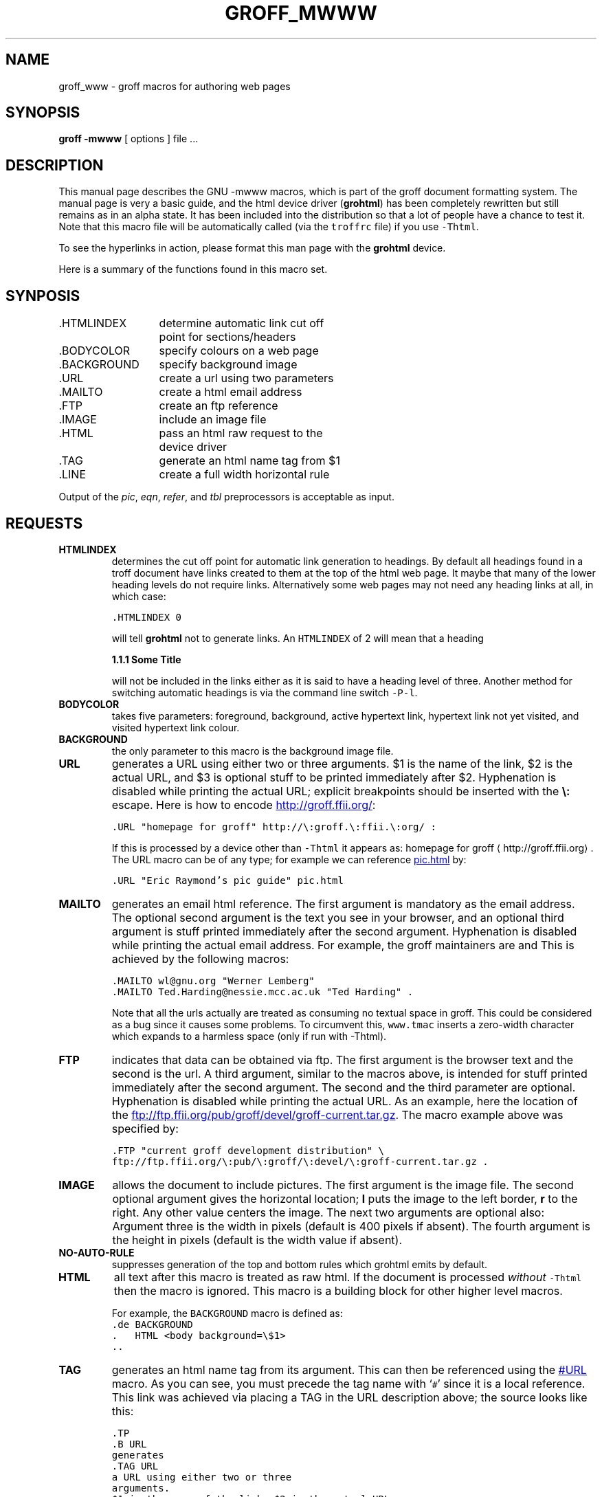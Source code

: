 .TH GROFF_MWWW @MAN7EXT@ "@MDATE@" "Groff Version @VERSION@"
.\" Copyright (C) 2000, 2001 Free Software Foundation, Inc.
.\"      Written by Gaius Mulley (gaius@glam.ac.uk)
.\"
.\" This file is part of groff.
.\"
.\" groff is free software; you can redistribute it and/or modify it under
.\" the terms of the GNU General Public License as published by the Free
.\" Software Foundation; either version 2, or (at your option) any later
.\" version.
.\"
.\" groff is distributed in the hope that it will be useful, but WITHOUT ANY
.\" WARRANTY; without even the implied warranty of MERCHANTABILITY or
.\" FITNESS FOR A PARTICULAR PURPOSE.  See the GNU General Public License
.\" for more details.
.\"
.\" You should have received a copy of the GNU General Public License along
.\" with groff; see the file COPYING.  If not, write to the Free Software
.\" Foundation, 59 Temple Place - Suite 330, Boston, MA 02111-1307, USA.
.\"
.\" user level guide to using the -mwww macroset
.\"
.do mso www.tmac
.\" we need the .LINKS here as we use it in the middle as an example
.\" once the user requests .LINKS then the automatic generation of links
.\" at the top of the document is suppresed.
.LINKS
.SH NAME
groff_www \- groff macros for authoring web pages
.LINE
.SH SYNOPSIS
.B "groff \-mwww"
[ options ]
file ...
.SH DESCRIPTION
This manual page describes the GNU \-mwww macros, which is part of the
groff document formatting system.
The manual page is very a basic guide, and the html device driver
.RB ( grohtml )
has been completely rewritten but still remains as in an alpha state.
It has been included into the distribution so that a lot of people have a
chance to test it.
Note that this macro file will be automatically called (via the
\fCtroffrc\fP file) if you use \fC-Thtml\fP.
.PP
To see the hyperlinks in action, please format this man page with the
.B grohtml
device.
.PP
Here is a summary of the functions found in this macro set.
.SH SYNPOSIS
.ta 2iL
\&.HTMLINDEX	determine automatic link cut off
.br
	point for sections/headers
.br
\&.BODYCOLOR	specify colours on a web page
.br
\&.BACKGROUND	specify background image
.br
\&.URL	create a url using two parameters
.br
\&.MAILTO	create a html email address
.br
\&.FTP	create an ftp reference
.br
\&.IMAGE	include an image file
.br
\&.HTML	pass an html raw request to the
.br
	device driver
.br
\&.TAG	generate an html name tag from $1
.br
.\"\&.CDFTP	optionally create two different links
.\".br
.\"	depending on hostname
.\".br
\&.LINE	create a full width horizontal rule
.br
.PP
Output of the
.IR pic ,
.IR eqn ,
.IR refer ,
and
.I tbl
preprocessors is acceptable as input.
.SH REQUESTS
.TP
.B HTMLINDEX
determines the cut off point for automatic link generation to headings.
By default all headings found in a troff document have links created to them
at the top of the html web page.
It maybe that many of the lower heading levels do not require links.
Alternatively some web pages may not need any heading links at all, in which
case:
.sp
.nf
\fC\&.HTMLINDEX 0\fP
.fi
.sp
will tell
.B grohtml
not to generate links.
An \fCHTMLINDEX\fP of 2 will mean that a heading
.sp
.B "1.1.1 Some Title"
.sp
will not be included in the links either as it is said to have a heading
level of three.
Another method for switching automatic headings is via the command line
switch \fC-P-l\fP.
.TP
.B BODYCOLOR
takes five parameters: foreground, background, active hypertext link,
hypertext link not yet visited, and visited hypertext link colour.
.TP
.B BACKGROUND
the only parameter to this macro is the background image file.
.TP
.B URL
generates
.TAG URL
a URL using either two or three arguments.
$1 is the name of the link, $2 is the actual URL, and $3 is optional stuff
to be printed immediately after $2.
Hyphenation is disabled while printing the actual URL; explicit breakpoints
should be inserted with the
.B \e:
escape.
Here is how to encode
.URL "homepage for groff" http://\:groff.\:ffii.\:org/ :
.sp
.nf
\s-2\fC\&.URL "homepage for groff" http://\e:groff.\e:ffii.\e:org/ :\fP\s+2
.fi
.sp
If this is processed by a device other than \fC-Thtml\fP
it appears as:
homepage for groff \(lahttp://groff.\:ffii.\:org\(ra.
The URL macro can be of any type; for example we can reference
.URL "Eric Raymond's pic guide" pic.html
by:
.sp
.nf
\s-2\fC\&.URL "Eric Raymond's pic guide" pic.html\fP\s+2
.fi
.sp
.TP
.B MAILTO
generates an email html reference.
The first argument is mandatory as the email address.
The optional second argument is the text you see in your browser, and
an optional third argument is stuff printed immediately after the
second argument.
Hyphenation is disabled while printing the actual email address.
For example, the groff maintainers are
.MAILTO wl@gnu.org "Werner Lemberg"
and
.MAILTO Ted.Harding@nessie.mcc.ac.uk "Ted Harding" .
This is achieved by the following macros:
.sp
.nf
\s-2\fC\&.MAILTO wl@gnu.org "Werner Lemberg"
\&.MAILTO Ted.Harding@nessie.mcc.ac.uk "Ted Harding" .\s+2\fP
.fi
.sp
Note that all the urls actually are treated as consuming no textual space
in groff.
This could be considered as a bug since it causes some problems.
To circumvent this, \fCwww.tmac\fP inserts a zero-width character which
expands to a harmless space (only if run with -Thtml).
.TP
.B FTP
indicates that data can be obtained via ftp.
The first argument is the browser text and the second is the url.
A third argument, similar to the macros above, is intended for stuff printed
immediately after the second argument.
The second and the third parameter are optional.
Hyphenation is disabled while printing the actual URL.
As an example, here the location of the
.FTP "current groff development distribution" \
ftp://ftp.ffii.org/\:pub/\:groff/\:devel/\:groff-current.tar.gz .
The macro example above was specified by:
.sp
.nf
\s-2\fC\&.FTP "current groff development distribution" \\
ftp://ftp.ffii.org/\e:pub/\e:groff/\e:devel/\e:groff-current.tar.gz .\fP\s+2
.fi
.sp
.TP
.B IMAGE
allows the document to include pictures.
The first argument is the image file.
The second optional argument gives the horizontal location;
.B l
puts the image to the left border,
.B r
to the right.
Any other value centers the image.
The next two arguments are optional also:
Argument three is the width in pixels (default is 400 pixels if absent).
The fourth argument is the height in pixels (default is the width value if
absent).
.sp
.TP
.B NO-AUTO-RULE
suppresses generation of the top and bottom rules which grohtml emits
by default.
.sp
.TP
.B HTML
all text after this macro is treated as raw html.
If the document is processed \fIwithout\fP \fC-Thtml\fP then
the macro is ignored.
This macro is a building block for other higher level macros.
.sp
For example, the \fCBACKGROUND\fP macro is defined as:
.nf
\fC\&.de BACKGROUND
\&.   HTML <body background=\\$1>
\&..
\fP
.fi
.TP
.B TAG
generates an html name tag from its argument.
This can then be referenced using the
.URL URL #URL
macro.
As you can see, you must precede the tag name with `\fC#\fP' since it is
a local reference.
This link was achieved via placing a TAG in the URL description above;
the source looks like this:
.sp
.nf
\s-2\fC\&.TP
\&.B URL
generates
\&.TAG URL
a URL using either two or three
arguments.
$1 is the name of the link, $2 is the actual URL.\fP\s+2
.fi
.sp
.TP
.B LINE
generates a full width horizontal rule.
Example:
.sp
.nf
\fC\s-2\&.LINE\fP\s+2
.fi
.sp
.TP
.B LINKS
.TAG LINK
requests that grohtml place the automatically generated links at this position.
For example:
.LINKS
.SH
SECTION HEADING LINKS
.LP
By default
.B grohtml
generates links to all section headings and places these at the top of the
html document. (See
.URL LINKS #LINK
for details of how to switch this off or alter the position.
.SH
LIMITATIONS OF GROHTML
.LP
Tbl information is currently rendered as a png image.
.SH FILES
@MACRODIR@/www.tmac
.SH "SEE ALSO"
.BR groff (@MAN1EXT@),
.BR @g@troff (@MAN1EXT@)
.BR grohtml (@MAN1EXT@),
.LP
.SH AUTHOR
.B Grohtml
was written by
.MAILTO gaius@glam.ac.uk "Gaius Mulley"
.SH BUGS
Report bugs to the
.MAILTO bug-groff@gnu.org "Groff Bug Mailing List" .
Include a complete, self-contained example that will allow the bug to be
reproduced, and say which version of groff you are using.
.
.\" Local Variables:
.\" mode: nroff
.\" End:
